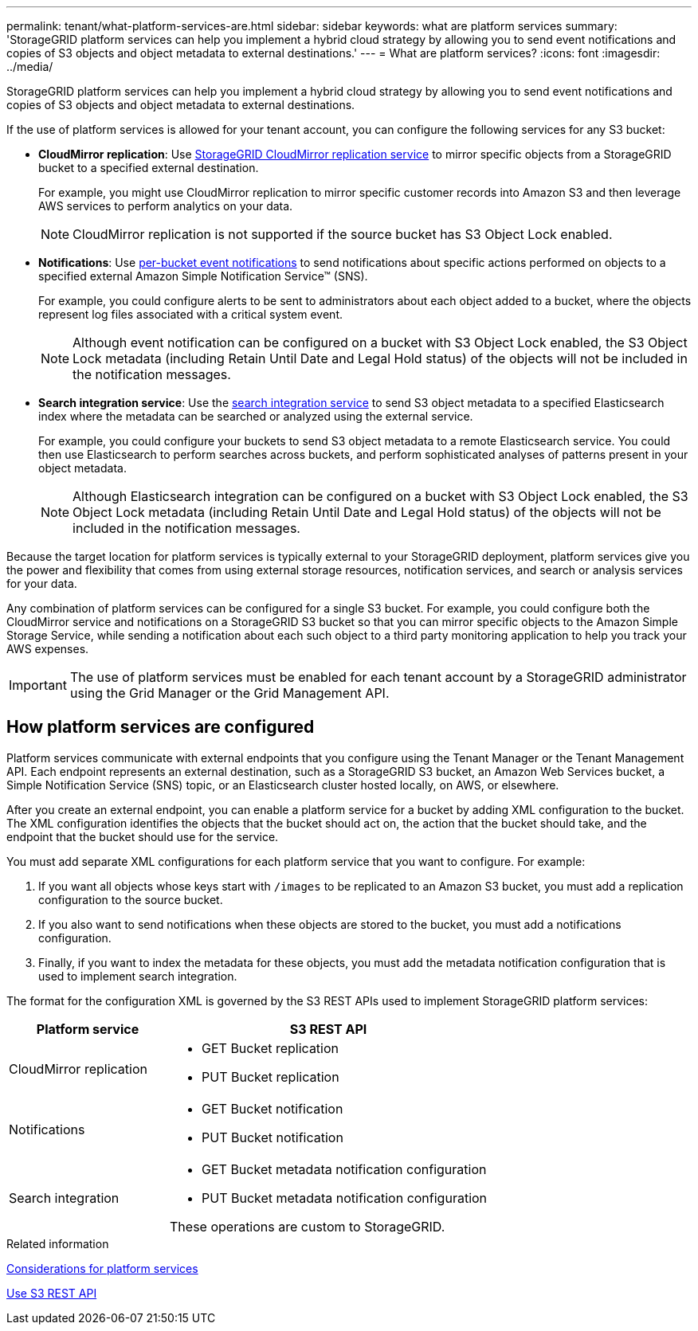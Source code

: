 ---
permalink: tenant/what-platform-services-are.html
sidebar: sidebar
keywords: what are platform services
summary: 'StorageGRID platform services can help you implement a hybrid cloud strategy by allowing you to send event notifications and copies of S3 objects and object metadata to external destinations.'
---
= What are platform services?
:icons: font
:imagesdir: ../media/

[.lead]
StorageGRID platform services can help you implement a hybrid cloud strategy by allowing you to send event notifications and copies of S3 objects and object metadata to external destinations.

If the use of platform services is allowed for your tenant account, you can configure the following services for any S3 bucket:

* *CloudMirror replication*: Use link:understanding-cloudmirror-replication-service.html[StorageGRID CloudMirror replication service] to mirror specific objects from a StorageGRID bucket to a specified external destination.
+
For example, you might use CloudMirror replication to mirror specific customer records into Amazon S3 and then leverage AWS services to perform analytics on your data.
+
NOTE: CloudMirror replication is not supported if the source bucket has S3 Object Lock enabled.

* *Notifications*: Use link:understanding-notifications-for-buckets.html[per-bucket event notifications] to send notifications about specific actions performed on objects to a specified external Amazon Simple Notification Service™ (SNS).
+
For example, you could configure alerts to be sent to administrators about each object added to a bucket, where the objects represent log files associated with a critical system event.
+
NOTE: Although event notification can be configured on a bucket with S3 Object Lock enabled, the S3 Object Lock metadata (including Retain Until Date and Legal Hold status) of the objects will not be included in the notification messages.

* *Search integration service*: Use the link:understanding-search-integration-service.html[search integration service] to send S3 object metadata to a specified Elasticsearch index where the metadata can be searched or analyzed using the external service.
+
For example, you could configure your buckets to send S3 object metadata to a remote Elasticsearch service. You could then use Elasticsearch to perform searches across buckets, and perform sophisticated analyses of patterns present in your object metadata.
+
NOTE: Although Elasticsearch integration can be configured on a bucket with S3 Object Lock enabled, the S3 Object Lock metadata (including Retain Until Date and Legal Hold status) of the objects will not be included in the notification messages.

Because the target location for platform services is typically external to your StorageGRID deployment, platform services give you the power and flexibility that comes from using external storage resources, notification services, and search or analysis services for your data.

Any combination of platform services can be configured for a single S3 bucket. For example, you could configure both the CloudMirror service and notifications on a StorageGRID S3 bucket so that you can mirror specific objects to the Amazon Simple Storage Service, while sending a notification about each such object to a third party monitoring application to help you track your AWS expenses.

IMPORTANT: The use of platform services must be enabled for each tenant account by a StorageGRID administrator using the Grid Manager or the Grid Management API.

== How platform services are configured

Platform services communicate with external endpoints that you configure using the Tenant Manager or the Tenant Management API. Each endpoint represents an external destination, such as a StorageGRID S3 bucket, an Amazon Web Services bucket, a Simple Notification Service (SNS) topic, or an Elasticsearch cluster hosted locally, on AWS, or elsewhere.

After you create an external endpoint, you can enable a platform service for a bucket by adding XML configuration to the bucket. The XML configuration identifies the objects that the bucket should act on, the action that the bucket should take, and the endpoint that the bucket should use for the service.

You must add separate XML configurations for each platform service that you want to configure. For example:

. If you want all objects whose keys start with `/images` to be replicated to an Amazon S3 bucket, you must add a replication configuration to the source bucket.
. If you also want to send notifications when these objects are stored to the bucket, you must add a notifications configuration.
. Finally, if you want to index the metadata for these objects, you must add the metadata notification configuration that is used to implement search integration.

The format for the configuration XML is governed by the S3 REST APIs used to implement StorageGRID platform services:

[cols="1a,2a" options="header"]
|===
| Platform service| S3 REST API

| CloudMirror replication
| 
* GET Bucket replication
* PUT Bucket replication

| Notifications
| 
* GET Bucket notification
* PUT Bucket notification

| Search integration
| 
* GET Bucket metadata notification configuration
* PUT Bucket metadata notification configuration

These operations are custom to StorageGRID.

|===

.Related information

link:considerations-for-platform-services.html[Considerations for platform services]

link:../s3/index.html[Use S3 REST API]